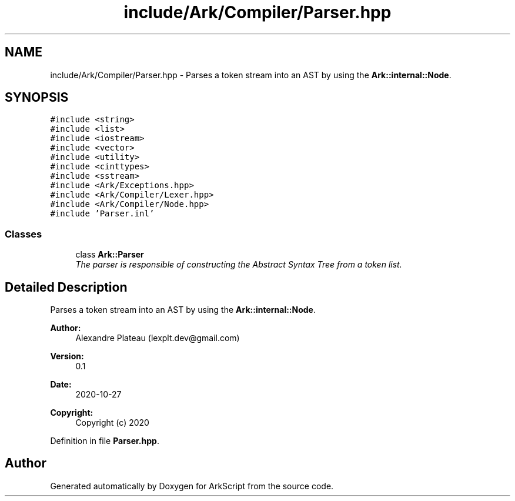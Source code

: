 .TH "include/Ark/Compiler/Parser.hpp" 3 "Wed Dec 30 2020" "ArkScript" \" -*- nroff -*-
.ad l
.nh
.SH NAME
include/Ark/Compiler/Parser.hpp \- Parses a token stream into an AST by using the \fBArk::internal::Node\fP\&.  

.SH SYNOPSIS
.br
.PP
\fC#include <string>\fP
.br
\fC#include <list>\fP
.br
\fC#include <iostream>\fP
.br
\fC#include <vector>\fP
.br
\fC#include <utility>\fP
.br
\fC#include <cinttypes>\fP
.br
\fC#include <sstream>\fP
.br
\fC#include <Ark/Exceptions\&.hpp>\fP
.br
\fC#include <Ark/Compiler/Lexer\&.hpp>\fP
.br
\fC#include <Ark/Compiler/Node\&.hpp>\fP
.br
\fC#include 'Parser\&.inl'\fP
.br

.SS "Classes"

.in +1c
.ti -1c
.RI "class \fBArk::Parser\fP"
.br
.RI "\fIThe parser is responsible of constructing the Abstract Syntax Tree from a token list\&. \fP"
.in -1c
.SH "Detailed Description"
.PP 
Parses a token stream into an AST by using the \fBArk::internal::Node\fP\&. 


.PP
\fBAuthor:\fP
.RS 4
Alexandre Plateau (lexplt.dev@gmail.com) 
.RE
.PP
\fBVersion:\fP
.RS 4
0\&.1 
.RE
.PP
\fBDate:\fP
.RS 4
2020-10-27
.RE
.PP
\fBCopyright:\fP
.RS 4
Copyright (c) 2020 
.RE
.PP

.PP
Definition in file \fBParser\&.hpp\fP\&.
.SH "Author"
.PP 
Generated automatically by Doxygen for ArkScript from the source code\&.
